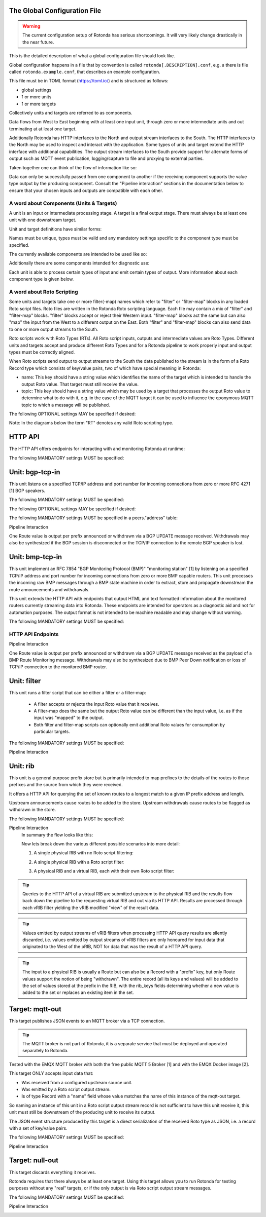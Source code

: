The Global Configuration File
=============================

.. warning::

    The current configuration setup of Rotonda has serious shortcomings. It
    will very likely change drastically in the near future.

This is the detailed description of what a global configuration file should
look like.

Global configuration happens in a file that by convention is called
``rotonda[.DESCRIPTION].conf``, e.g. a there is file called
``rotonda.example.conf``, that describes an example configuration.

This file must be in TOML format (https://toml.io/) and is structured as
follows:

- global settings
- 1 or more units
- 1 or more targets

Collectively units and targets are referred to as components.

Data flows from West to East beginning with at least one input unit, through
zero or more intermediate units and out terminating at at least one target.

Additionally Rotonda has HTTP interfaces to the North and output stream
interfaces to the South. The HTTP interfaces to the North may be used to
inspect and interact with the application. Some types of units and target
extend the HTTP interface with additional capabilities. The output stream
interfaces to the South provide support for alternate forms of output such as
MQTT event publication, logging/capture to file and proxying to external
parties.

Taken together one can think of the flow of information like so:

.. raw:: html

    <pre style="font-family: menlo; font-weight: 400; font-size:0.75em;">
                                 (North)
                                HTTP APIs
                                   ^ |
                                   | |
                                   | v
       (West) BGP/BMP inputs --> pipeline --> BGP/BMP outputs (East)
                                    |
                                    |
                                    v
                              other outputs
                                 (South)
    </pre>

Data can only be successfully passed from one component to another if the
receiving component supports the value type output by the producing component.
Consult the "Pipeline interaction" sections in the documentation below to
ensure that your chosen inputs and outputs are compatible with each other.

A word about Components (Units & Targets)
--------------------------------------------

A unit is an input or intermediate processing stage. A target is a final
output stage. There must always be at least one unit with one downstream
target.

Unit and target definitions have similar forms:

.. raw:: html

    <pre style="font-family: menlo; font-weight: 400; font-size:0.75em;">
    [units.[name]]                          [targets.[name]]
    type = "[type]"                         type = "[type]"
    ...                                     ...
    </pre>

Names must be unique, types must be valid and any mandatory settings specific
to the component type must be specified.

The currently available components are intended to be used like so:

.. raw:: html

    <pre style="font-family: menlo; font-weight: 400; font-size:0.75em;">
        bmp-tcp-in / bgp-tcp-in -> rib -> mqtt-out
    </pre>

Additionally there are some components intended for diagnostic use:

.. raw:: html

    <pre style="font-family: menlo; font-weight: 400; font-size:0.75em;">
        bmp-tcp-out, bmp-fs-out and null-out
    </pre>

Each unit is able to process certain types of input and emit certain types
of output. More information about each component type is given below.

A word about Roto Scripting
---------------------------

Some units and targets take one or more filter(-map) names which refer to
"filter" or "filter-map" blocks in any loaded Roto script files. Roto files
are written in the Rotonda Roto scripting language. Each file may contain a
mix of "filter" and "filter-map" blocks. "filter" blocks accept or reject
their Western input. "filter-map" blocks act the same but can also "map" the
input from the West to a different output on the East. Both "filter" and
"filter-map" blocks can also send data to one or more output streams to the
South.

Roto scripts work with Roto Types (RTs). All Roto script inputs, outputs and
intermediate values are Roto Types. Different units and targets accept and
produce different Roto Types and for a Rotonda pipeline to work properly input
and output types must be correctly aligned.

When Roto scripts send output to output streams to the South the data
published to the stream is in the form of a Roto Record type which consists of
key/value pairs, two of which have special meaning in Rotonda:

- name:  This key should have a string value which identifies the name of the
  target which is intended to handle the output Roto value. That target must
  still receive the value.
- topic: This key should have a string value which may be used by a target
  that processes the output Roto value to determine what to do with it, e.g.
  in the case of the MQTT target it can be used to influence the eponymous
  MQTT topic to which a message will be published.

The following OPTIONAL settings MAY be specified if desired:


.. raw:: html

    <pre style="font-family: menlo; font-weight: 400; font-size:0.75em;">
    Setting                Description
    ========================================================================
    roto_scripts_path      A "path/to/a/directory/containing/*.roto" script
    (def: None)            files. Each script file will be loaded & compiled
                           and may be referred to in unit and target
                           settings by using the name of a filter defined in
                           the script file with the filter_name setting of
                           the unit or target.
    </pre>

Note: In the diagrams below the term "RT" denotes any valid Roto scripting
type.

HTTP API
========

The HTTP API offers endpoints for interacting with and monitoring Rotonda at
runtime:

.. raw:: html

    <pre style="font-family: menlo; font-weight: 400; font-size:0.75em;">
    Endpoint               Description
    ========================================================================
    /status                - Human readable application status information

    /[other]               - Some components (see below) offer their own HTTP
                             API endpoints.
    </pre>

.. [1]: https://prometheus.io/docs/introduction/overview/
.. [2]: https://prometheus.io/docs/visualization/grafana/

The following MANDATORY settings MUST be specified:

.. raw:: html

    <pre style="font-family: menlo; font-weight: 400; font-size:0.75em;">
    Setting                Description
    ========================================================================
    http_listen            The "<IP ADDRESS>:<PORT>" to listen on for 
                           incoming HTTP requests.
    </pre>


.. raw:: html

    <pre style="font-family: menlo; font-weight: 400; font-size:0.75em;">
    The following OPTIONAL settings MAY be specified if desired:

    Setting                Description
    ========================================================================
    response_compression   Whether or not to GZIP compress responses if the
    (def: true)            client expresses support for it (via the HTTP
                            "Accept-Encoding: gzip" request header). Set to
                            false to completely disable GZIP response
                            compression.
    </pre>


Unit: bgp-tcp-in
================

This unit listens on a specified TCP/IP address and port number for incoming
connections from zero or more RFC 4271 [1] BGP speakers.

The following MANDATORY settings MUST be specified:


.. raw:: html

    <pre style="font-family: menlo; font-weight: 400; font-size:0.75em;">
    Setting                Description
    ========================================================================
    listen                 The "<IP ADDRESS>:<PORT>" to listen on for
                            incoming BGP connections from BGP speakers.

    my_asn                 The positive number of the Autonomous System in
                            which this instance of Rotonda is operating and
                            which will be sent by this BGP speaker in its
                            RFC 4271 BGP OPEN message in the "My Autonomous
                            Number" field [3].

    my_bgp_id              An array of four positive integer numbers, e.g.
                            [1, 2, 3, 4], which together define per RFC 4271
                            "A 4-octet unsigned integer that indicates the
                            BGP Identifier of the sender of BGP messages"
                            which is "determined upon startup and is the same
                            for every local interface and BGP peer" [2].
    </pre>

The following OPTIONAL settings MAY be specified if desired:

.. raw:: html

    <pre style="font-family: menlo; font-weight: 400; font-size:0.75em;">
    Setting                 Description
    ========================================================================
    peers."address"         This setting define the set of peers from which
    (def: None)             incoming connections will be accepted. By default
                            no such peers are defined and thus all incoming
                            connections are accepted.

                            The double-quoted address value must be an IPv4
                            or IPv6 address or a prefix (an IP address and
                            positive integer maximum length separated by a
                            forward slash, e.g. "1.2.3.4/32").

                            The value of this setting is a TOML table which
                            may be specified inline or as a separate section
                            in the config file, e.g.:

                                [units.my-bgp-in.peers.".."]
                                name = ..
                                remote_asn = ..

                            Or:

                                [units.my-bgp-in]
                                peers.".." = { name = .., remote_asn = .. }

    filter_name             The name of a loaded "filter" or "filter-map"
                            that will be executed for every BGP UPDATE PDU
                            received by this unit. If the script terminates
                            with "reject" the UPDATE PDU will be discarded
                            as if it had never been received.

    protocols               The list of address families (AFI/SAFI)
                            that is accepted from this peer. These are
                            announced in the BGP OPEN as MultiProtocol
                            Capabilities (RFC4760).  In order to receive 'as
                            much as possible', list all options.
                            If this setting is omitted or set to the empty
                            list, the session will only carry conventional IPv4
                            Unicast information.

                            Currently supported are:
                                Ipv4Unicast, Ipv6Unicast,
                                Ipv4Multicast, Ipv6Multicast,
                                Ipv4MplsUnicast, Ipv6MplsUnicast,
                                Ipv4MplsVpnUnicast, Ipv6MplsVpnUnicast,
                                Ipv4RouteTarget,
                                Ipv4FlowSpec, Ipv6FlowSpec,
                                L2VpnVpls, L2VpnEvpn

    addpath                 The list of address families (AFI/SAFI) for which
                            ADDPATH Capabilities (RFC7911) will be announced in
                            the BGP OPEN sent to this peer.  If this setting is
                            omitted or set to the empty list, no capabilities
                            is announced. Supported address families are the
                            same as listed for the 'protocols' setting above,
                            though they do not make sense in all cases.
    </pre>

The following MANDATORY settings MUST be specified in a peers."address"
table:

.. raw:: html

    <pre style="font-family: menlo; font-weight: 400; font-size:0.75em;">
    Setting                Description
    ========================================================================
    name                   A name identifying the remote peer intended to
                            make it easier for the operator to know which
                            BGP speaker these settings refer to.

    remote_asn             The positive number, or [set, of, numbers], of
                            the Autonomous System(s) which from which a
                            remote BGP speaker that connects to this unit may
                            identify itself (in the "My Autonomous Number"
                            field of the RFC 4271 BGP OPEN message [3]) as
                            belonging to.
    </pre>           

Pipeline Interaction
    .. raw:: html

        <pre style="font-family: menlo; font-weight: 400; font-size:0.75em;">

                   +-------------------------------------------------+
        TCP/IP --> | BgpUpdateMessage -> filter --> BgpUpdateMessage | --> N * Route
                   +-----------------------|-------------------------+
                                           |
                                           v         
                                0..N output streams each
                                emitting values of a single RT
        </pre>

One Route value is output per prefix announced or withdrawn via a BGP UPDATE
message received. Withdrawals may also be synthesized if the BGP session is
disconnected or the TCP/IP connection to the remote BGP speaker is lost.

.. [1]: https://www.rfc-editor.org/rfc/rfc4271
.. [2]: https://www.rfc-editor.org/rfc/rfc4271#section-1.1
.. [3]: https://www.rfc-editor.org/rfc/rfc4271#section-4.2


Unit: bmp-tcp-in
================

This unit implement an RFC 7854 "BGP Monitoring Protocol (BMP)" "monitoring
station" [1] by listening on a specified TCP/IP address and port number for
incoming connections from zero or more BMP capable routers. This unit
processes the incoming raw BMP messages through a BMP state machine in order
to extract, store and propagate downstream the route announcements and
withdrawals.

This unit extends the HTTP API with endpoints that output HTML and text
formatted information about the monitored routers currently streaming data
into Rotonda. These endpoints are intended for operators as a diagnostic aid
and not for automation purposes. The output format is not intended to be
machine readable and may change without warning.

The following MANDATORY settings MUST be specified:

.. raw:: html

    <pre style="font-family: menlo; font-weight: 400; font-size:0.75em;">
    Setting                Description
    ========================================================================
    listen                 The "[IP ADDRESS]:[PORT]" to listen on for
                            incoming BGP connections from BGP speakers.

    The following OPTIONAL settings MAY be specified if desired:

    Setting                Description
    ========================================================================
    http_api_path          The relative URL prefix for HTTP REST API calls
    (def: /routers/)       responded to by this instance of this unit.

    router_id_template     A user defined "[string]" that is used to name
    (def: {sys_name})      incoming router connections according to a user
                            supplied template which may include the following
                            placeholders which will be expanded into their
                            respective values for the monitored router.

                                {sys_name}    - Router RFC 7854 sysName.
                                {router_ip}   - Router source IP address.
                                {router_port} - Router source port.

                            Note: {sys_name} will be "unknown" until the
                            sysName information TLV is received from the
                            router as part of the BMP Initiation Message that
                            it is required to send before any other messages.

    filter_name            The name of a loaded "filter" or "filter-map"
                            that will be executed for every BMP message
                            received by this unit. If the script terminates
                            with "reject" the BMP message will be discarded.
                            as if it had never been received.

    tracing_mode           Whether and how to trace BMP messages through the
    (def: Off)             pipeline.

                            When set to "On" all received BMP messages will
                            be traced into successive tracing buffers
                            numbered 0-255 inclusive. These can be seen on
                            the status graph at:

                                /status/graph/traces/N.

                            When set to "IfRequested" received BMP messages
                            whose upper niblle of the "Version" header byte
                            is non-zero will cause that unsigned integer
                            number to be used as the tracing buffer index to
                            capture traces into.
    </pre>

HTTP API Endpoints
------------------

.. raw:: html

    <pre style="font-family: menlo; font-weight: 400; font-size:0.75em;">
    REQUESTS:

        GET /routers/
        GET /routers/[ROUTER ID]

    DESCRIPTION:

        This endpoint outputs information about the specified router if it is
        currently connected to the unit.
    </pre>

.. raw:: html

    <pre style="font-family: menlo; font-weight: 400; font-size:0.75em;">
    PARAMETERS:

    Parameter              Description
    ========================================================================
    /routers/              Base path. Use the <http_api_path> unit setting
                            to change this if using multiple instances of
                            this unit.

    <ROUTER ID>            The id of the router to query information about.
                            Three different forms of router ID are supported:

                            - [SOURCE IP]:[SOURCE PORT], OR
                            - [sysName], OR
                            - [populated router_id_template]

    RESPONSE: GET /routers/

        A HTML table showing all currently monitored routers and some basic
        information about them.

    RESPONSE: GET /routers/<ROUTER_ID>

        A detailed plain text report about the monitored router and its
        interactions with Rotonda.
    </pre>

Pipeline Interaction
    .. raw:: html

        <pre style="font-family: menlo; font-weight: 400; font-size:0.75em;">
                                HTTP API
                                    ^ |
                                    | |
                                    | v
                    +-------------------------------------+
        TCP/IP -->  | BmpMessage -> filter --> BmpMessage | --> N * Route
                    +----------------|--------------------+
                                     |
                                     v         
                        0..N output streams each
                        emitting values of a single RT
        </pre>

One Route value is output per prefix announced or withdrawn via a BGP UPDATE
message received as the payload of a BMP Route Monitoring message. Withdrawals
may also be synthesized due to BMP Peer Down notification or loss of TCP/IP
connection to the monitored BMP router.

.. [1]: https://www.rfc-editor.org/rfc/rfc7854




Unit: filter
============

This unit runs a filter script that can be either a filter or a filter-map:

  - A filter accepts or rejects the input Roto value that it receives.
  - A filter-map does the same but the output Roto value can be different than
    the input value, i.e. as if the input was "mapped" to the output.
  - Both filter and filter-map scripts can optionally emit additional Roto
    values for consumption by particular targets.

The following MANDATORY settings MUST be specified:

.. raw:: html

    <pre style="font-family: menlo; font-weight: 400; font-size:0.75em;">
    Setting                Description
    ========================================================================
    sources                An ["array", "of", "upstream", "unit", "names"]
                            from which data will be received.

    filter_name            The name of a loaded "filter" or "filter-map"
                            that will be executed for every pipeline payload
                            received by this unit. If the script terminates
                            with "reject" the payload item will be discarded.
    </pre>

Pipeline Interaction
    .. raw:: html

        <pre style="font-family: menlo; font-weight: 400; font-size:0.75em;">
                                +--------+
                         RT --> | filter | --> Accept with RT, or Reject
                                +--------+
                                     |
                                     |
                                     v
                            0..N output streams each
                        emitting values of a single RT
        </pre>


Unit: rib
=========

This unit is a general purpose prefix store but is primarily intended to map
prefixes to the details of the routes to those prefixes and the source from
which they were received.

It offers a HTTP API for querying the set of known routes to a longest match
to a given IP prefix address and length.

Upstream announcements cause routes to be added to the store. Upstream
withdrawals cause routes to be flagged as withdrawn in the store.

The following MANDATORY settings MUST be specified:

.. raw:: html

    <pre style="font-family: menlo; font-weight: 400; font-size:0.75em;">
    Setting                Description
    ========================================================================
    sources                An ["array", "of", "upstream", "unit", "names"]
                            from which data will be received.

    The following OPTIONAL settings MAY be specified if desired:

    Setting                Description
    ========================================================================
    http_api_path          The relative URL prefix for HTTP REST API calls
    (def: /prefixes/)      responded to by this instance of this unit.

    query_limits.more_specifics.shortest_prefix_ipv4 (def: 8)
    query_limits.more_specifics.shortest_prefix_ipv6 (def: 19)
                            These two settings protect against overly broad
                            queries that require more time to lookup longest
                            matching prefixes in the store. Queries for IPv4
                            prefixes shorter than /8 (e.g. /7), or for IPv6
                            prefixes shorter than /19 (e.g. /18), will result
                            in a HTTP 400 Bad Request status code.

    rib_keys (def: ["PeerIp", "PeerAsn", "AsPath"])
                            Adjust this setting to control when routes are
                            considered to be from the same peer and thus when
                            that peer announces a route does it update or is
                            in addition to an existing announcement, or when
                            that peer withdraws a route, or its routes are
                            withdrawn because the connection to it is lost,
                            that only announced routes whose specified key
                            fields match those of the withdrawal will be
                            marked as withdrawn. Incorrectly specifying the
                            set of key fields can lead to a different set of
                            announced routes stored in the rib than expected.

    filter_name            Either a single name of a loaded "filter" or
                            "filter-map", or an ["array", "of", "filter",
                            "or", "filter-map", "names"]. If more than one is
                            specified, the additional entries cause virtual
                            RIB units to be created to the East of this unit,
                            each subsequent virtual RIB being further to the
                            East than the last. The input type received by
                            each "filter" or "filter-map" depends on the
                            output type of the previous RIB unit. Each vRIB
                            exposes its own HTTP REST API endpoint at
                            {http_api_path}/{n}/ where {n} is zero for the
                            first vRIB, 1 for the second vRIB, and so on.
    </pre>

Pipeline Interaction
    In summary the flow looks like this:

    .. raw:: html

        <pre style="font-family: menlo; font-weight: 400; font-size:0.75em;">
        RT --> filter1 --> pRIB --> filter2 --> vRIB1 --> filter2 --> vRIB2 --> ..
        </pre>

    Now lets break down the various different possible scenarios into more
    detail:

    1. A single physical RIB with no Roto script filtering:

    .. raw:: html

        <pre style="font-family: menlo; font-weight: 400; font-size:0.75em;">
                                    HTTP API
                                       ^ |
                                       | |
                                       | v
                                    +------+
                             RT --> | pRIB | --> RT
                                    +------+
        </pre>



    2. A single physical RIB with a Roto script filter:

    .. raw:: html

        <pre style="font-family: menlo; font-weight: 400; font-size:0.75em;">

                                    HTTP API
                                        ^ |
                                        | |
                                        | v
                                     +------+
            RT --> filter --> RT --> | pRIB | --> RT
                     |               +------+
                     |
                     v         
            0..N output streams each   
            emitting values of a single RT
        </pre>


    3. A physical RIB and a virtual RIB, each with their own Roto script filter:

    .. raw:: html

        <pre style="font-family: menlo; font-weight: 400; font-size:0.75em;">

                                    HTTP API
                                       ^ |
                                       | |
                                       | v
                                    +------+
           RT --> filter --> RT --> | pRIB | --> RT -->+
                    |               +------+           |  
                    |                                  |
                    v                                  |
            0..N output streams each                   |
            emitting values of a single RT             |
                                                       v
            +<-----------------------------------------+
            |
            |                       HTTP API
            |                         ^ |
            |                         | |
            |                         | v
            v                      +------+
            +--> filter --> RT --> | vRIB | --> RT
                    |              +------+                    
                    |
                    v         
            0..N output streams each   
            emitting values of a single RT
        </pre>

.. tip:: 
 
    Queries to the HTTP API of a virtual RIB are submitted upstream to the
    physical RIB and the results flow back down the pipeline to the
    requesting virtual RIB and out via its HTTP API. Results are processed
    through each vRIB filter yielding the vRIB modified "view" of the result
    data.

.. tip:: Values emitted by output streams of vRIB filters when processing
    HTTP API query results are silently discarded, i.e. values emitted by
    output streams of vRIB filters are only honoured for input data that
    originated to the West of the pRIB, NOT for data that was the result
    of a HTTP API query.

.. tip:: The input to a physical RIB is usually a Route but can also be a Record
 with a "prefix" key, but only Route values support the notion of being
 "withdrawn". The entire record (all its keys and values) will be added
 to the set of values stored at the prefix in the RIB, with the rib_keys
 fields determining whether a new value is added to the set or replaces
 an existing item in the set.

Target: mqtt-out
================

This target publishes JSON events to an MQTT broker via a TCP connection.

.. tip:: The MQTT broker is not part of Rotonda, it is a separate service that
    must be deployed and operated separately to Rotonda.

Tested with the EMQX MQTT broker with both the free public MQTT 5 Broker [1]
and with the EMQX Docker image [2].

This target ONLY accepts input data that:

- Was received from a configured upstream source unit.
- Was emitted by a Roto script output stream.
- Is of type Record with a "name" field whose value matches the name of this
  instance of the mqtt-out target.

So naming an instance of this unit in a Roto script output stream record is
not sufficient to have this unit receive it, this unit must still be
downstream of the producing unit to receive its output.

The JSON event structure produced by this target is a direct serialization
of the received Roto type as JSON, i.e. a record with a set of key/value
pairs.

The following MANDATORY settings MUST be specified:

.. raw:: html

    <pre style="font-family: menlo; font-weight: 400; font-size:0.75em;">
    Setting                Description
    ========================================================================
    sources                An ["array", "of", "upstream", "unit", "names"]
                            from which data will be received.

    destination            A "host:port" string specifying the host or IP
                            address of an MQTT broker to connect to. If the
                            ":port" part is omitted the IANA registered MQTT
                            port number [3] 1883 will be used. Note: Only
                            unencrypted TCP connections are supported, i.e.
                            TLS and WS are not supported.

    The following OPTIONAL settings MAY be specified if desired:

    Setting                Description
    ========================================================================
    client_id              A unique name to identify the client to the
    (def: "")              server in order to hold state about the session.
                            If empty the server will use a clean session and
                            assign a random name to the client. Servers are
                            required to support names upto 23 bytes in length
                            but may support more.

    qos                    MQTT quality-of-service setting for determining
    (def: 2)               how many times a message can be delivered:

                                0 (at most once)
                                1 (at least once)
                                2 (exactly once)

                            Higher values require more synchronization with
                            the broker leading to lower throughput but
                            greater reliability/correctness.

    queue_size             The number of messages that can be buffered for
    (def: 1000)            delivery to the MQTT broker.

    connect_retry_secs     The number of seconds to wait before attempting
    (def: 60)              to reconnect to the MQTT broker if the connection
                            is lost.

    publish_max_secs       The number of seconds to wait before timing out
    (def: 5)               an attempt to publish a message to the MQTT
                            broker.

    topic_template         A "string" template that will be used to 
    (def: "rotonda/{id}")  determine the MQTT topic to which events will be
                            published. If present, the "{id}" placeholder
                            will be replaced by the "topic" value in the
                            incoming Record value. When using "{id}" an MQTT
                            client that supports MQTT wildcards can still 
                            receive all events by subscribing to 'rotonda/#'
                            for example.

    username               A "string" username for login to the MQTT broker.

    password               A "string" password for login to the MQTT broker.
    </pre>

Pipeline Interaction
    .. raw:: html

        <pre style="font-family: menlo; font-weight: 400; font-size:0.75em;">
                            +----------+
                 Record --> | mqtt-out | - - JSON - - > MQTT server
                            +----------+
        </pre>

.. [1]: https://www.emqx.com/en/mqtt/public-mqtt5-broker
.. [2]: https://hub.docker.com/r/emqx/emqx
.. [3]: https://www.iana.org/assignments/service-names-port-numbers/service-names-port-numbers.xhtml?search=mqtt

Target: null-out
================

This target discards everything it receives.

Rotonda requires that there always be at least one target. Using this target
allows you to run Rotonda for testing purposes without any "real" targets,
or if the only output is via Roto script output stream messages.

The following MANDATORY settings MUST be specified:

.. raw:: html

    <pre style="font-family: menlo; font-weight: 400; font-size:0.75em;">
    Setting                Description
    ========================================================================
    source                 The upstream unit from which data will be
                            received.
    </pre>

Pipeline Interaction
    .. raw:: html

        <pre style="font-family: menlo; font-weight: 400; font-size:0.75em;">

                                +----------+
                         RT --> | null-out |
                                +----------+
        </pre>

.. Target: bmp-fs-out
.. ------------------

.. .. WARNING

..     This section is part of the BMP proxy, that is currently disabled

.. This target writes raw BMP messages to files on disk, either separated per
.. monitored router or merged into a single file. BMP messages can be written
.. in one of three different formats:

..   log, raw, or pcap text

.. The log format is a limited one line per BMP message plain text log of BMP
.. messages received and some limited information about each one. This format
.. is intended for gaining a quick insight into the messages being received by
.. Rotonda.

.. The raw format writes the received BMP bytes out as-is, with each BMP
.. message byte sequence preceeded by a number indicating how many BMP message
.. bytes follow. This format is intended for capturing messages for replay for
.. testing purposes later.

.. THe PCAP text format can be transformed by the separate text2pcap tool, and
.. from there can be viewed and analyzed using a tool like WireShark.
 
.. --- Settings ---------------------------------------------------------------

.. The following MANDATORY settings MUST be specified:

.. Setting                Description
.. ========================================================================
.. source                 The upstream unit from which data will be
..                         received.

.. path                   The path to which files will be written. If mode
..                         is "split" (the default) this setting specifies
..                         a directory (which must already exist) under
..                         which one file per router will be created.

.. format                 Choose one of: "log", "raw", or "pcaptext".

.. The following OPTIONAL settings MAY be specified if desired:

.. Setting                Description
.. ========================================================================
.. mode                   Either "merge" or "split". In merged mode all BMP
.. (def: "split")         messages from all monitored routers are appended
..                         to the same file. In split mode separate output
..                         files will be written under an EXISTING directory
..                         specified by the "path" setting. In "merge" mode
..                         all BMP messages from all monitored routers will
..                         be written into a single file file defined by the
..                         "path" setting.

.. --- Pipeline interaction ---------------------------------------------------

.. .. raw:: html

..     <pre style="font-family: menlo; font-weight: 400; font-size:0.75em;">

..                               +------------+
..                BmpMessage --> | bmp-fs-out | - - - - > Writes to disk
..                               +------------+
..     </pre>

.. Target: bmp-tcp-out
.. -------------------

.. This target writes raw BMP messages over a TCP connection to a specified
.. destination IP address and port number, for instance to a second instance of
.. Rotonda.
 
.. --- Settings ---------------------------------------------------------------

.. The following MANDATORY settings MUST be specified:

.. Setting                Description
.. ========================================================================
.. sources                An ["array", "of", "upstream", "unit", "names"]
..                         from which data will be received.

.. destination            A TCP IP address and port number to proxy raw BMP
..                         messages to.

.. The following OPTIONAL settings MAY be specified if desired:

.. Setting                Description
.. ========================================================================
.. accept                 Zero or more "IP address" values defining routers
.. (def: [])              whose BMP messages will be proxied. If specified,
..                         ONLY the specified routers will be proxied, all
..                         others will be able to connect and send messages
..                         to Rotonda.

.. reject                 Zero or more "IP address" values defining routers
.. (def: [])              whose BMP messages will NOT be proxied. If
..                         specified and "accept" is NOT specified, this
..                         setting will permit all other monitored routers
..                         BMP messages to be proxied.

.. --- Pipeline interaction ---------------------------------------------------

..                              +-------------+
..               BmpMessage --> | bmp-tcp-out | - - - - > Proxied via TCP/IP
..                              +-------------+
